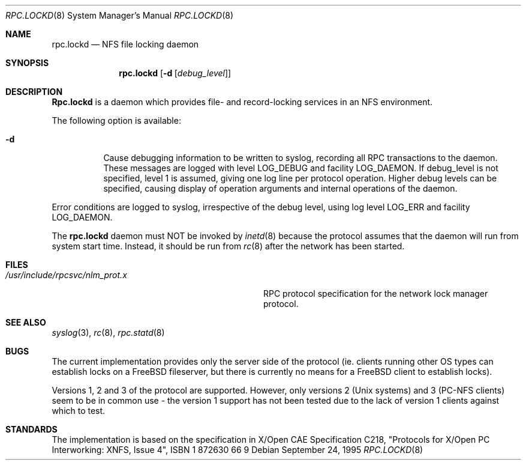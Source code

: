 .\" -*- nroff -*-
.\"
.\" Copyright (c) 1995 A.R.Gordon, andrew.gordon@net-tel.co.uk
.\" All rights reserved.
.\"
.\" Redistribution and use in source and binary forms, with or without
.\" modification, are permitted provided that the following conditions
.\" are met:
.\" 1. Redistributions of source code must retain the above copyright
.\"    notice, this list of conditions and the following disclaimer.
.\" 2. Redistributions in binary form must reproduce the above copyright
.\"    notice, this list of conditions and the following disclaimer in the
.\"    documentation and/or other materials provided with the distribution.
.\" 3. All advertising materials mentioning features or use of this software
.\"    must display the following acknowledgement:
.\"	This product includes software developed by the University of
.\"	California, Berkeley and its contributors.
.\" 4. Neither the name of the University nor the names of its contributors
.\"    may be used to endorse or promote products derived from this software
.\"    without specific prior written permission.
.\"
.\" THIS SOFTWARE IS PROVIDED BY THE AUTHOR AND CONTRIBUTORS ``AS IS'' AND
.\" ANY EXPRESS OR IMPLIED WARRANTIES, INCLUDING, BUT NOT LIMITED TO, THE
.\" IMPLIED WARRANTIES OF MERCHANTABILITY AND FITNESS FOR A PARTICULAR PURPOSE
.\" ARE DISCLAIMED.  IN NO EVENT SHALL THE AUTHOR OR CONTRIBUTORS BE LIABLE
.\" FOR ANY DIRECT, INDIRECT, INCIDENTAL, SPECIAL, EXEMPLARY, OR CONSEQUENTIAL
.\" DAMAGES (INCLUDING, BUT NOT LIMITED TO, PROCUREMENT OF SUBSTITUTE GOODS
.\" OR SERVICES; LOSS OF USE, DATA, OR PROFITS; OR BUSINESS INTERRUPTION)
.\" HOWEVER CAUSED AND ON ANY THEORY OF LIABILITY, WHETHER IN CONTRACT, STRICT
.\" LIABILITY, OR TORT (INCLUDING NEGLIGENCE OR OTHERWISE) ARISING IN ANY WAY
.\" OUT OF THE USE OF THIS SOFTWARE, EVEN IF ADVISED OF THE POSSIBILITY OF
.\" SUCH DAMAGE.
.\"
.\" $FreeBSD: src/usr.sbin/rpc.lockd/rpc.lockd.8,v 1.8.2.1 2000/12/08 15:28:49 ru Exp $
.\"
.Dd September 24, 1995
.Dt RPC.LOCKD 8
.Os
.Sh NAME
.Nm rpc.lockd
.Nd NFS file locking daemon
.Sh SYNOPSIS
.Nm
.Op Fl d Op Ar debug_level
.Sh DESCRIPTION
.Nm Rpc.lockd
is a daemon which provides file- and record-locking services in an NFS
environment.
.Pp
The following option is available:
.Bl -tag -width indent
.It Fl d
Cause debugging information to be written to syslog, recording
all RPC transactions to the daemon.  These messages are logged with level
LOG_DEBUG and facility LOG_DAEMON.  If debug_level is not specified,
level 1 is assumed, giving one log line per protocol operation.  Higher
debug levels can be specified, causing display of operation arguments
and internal operations of the daemon.
.El
.Pp
Error conditions are logged to syslog, irrespective of the debug level,
using log level LOG_ERR and facility LOG_DAEMON.
.Pp
The
.Nm
daemon must NOT be invoked by
.Xr inetd 8
because the protocol assumes that the daemon will run from system start time.
Instead, it should be run from
.Xr rc 8
after the network has been started.
.Sh FILES
.Bl -tag -width /usr/include/rpcsvc/nlm_prot.x -compact
.It Pa /usr/include/rpcsvc/nlm_prot.x
RPC protocol specification for the network lock manager protocol.
.El
.Sh SEE ALSO
.Xr syslog 3 ,
.Xr rc 8 ,
.Xr rpc.statd 8
.Sh BUGS
The current implementation provides only the server side of the protocol
(ie. clients running other OS types can establish locks on a
.Fx
fileserver,
but there is currently no means for a
.Fx
client to establish locks).
.Pp
Versions 1, 2 and 3 of the protocol are supported.  However, only versions
2 (Unix systems) and 3 (PC-NFS clients) seem to be in common use - the version
1 support has not been tested due to the lack of version 1 clients against
which to test.
.Sh STANDARDS
The implementation is based on the specification in X/Open CAE Specification
C218, "Protocols for X/Open PC Interworking: XNFS, Issue 4", ISBN 1 872630 66 9
